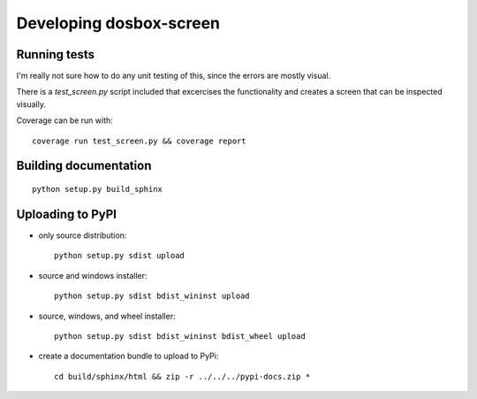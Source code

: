 

Developing dosbox-screen
========================


Running tests
------------------------------------------------------------

I'm really not sure how to do any unit testing of this, since the
errors are mostly visual.

There is a `test_screen.py` script included that excercises the
functionality and creates a screen that can be inspected visually.

Coverage can be run with::

    coverage run test_screen.py && coverage report



Building documentation
------------------------------------------------------------
::

    python setup.py build_sphinx



Uploading to PyPI
-----------------

- only source distribution::

    python setup.py sdist upload

- source and windows installer::

    python setup.py sdist bdist_wininst upload

- source, windows, and wheel installer::

    python setup.py sdist bdist_wininst bdist_wheel upload

- create a documentation bundle to upload to PyPi::

    cd build/sphinx/html && zip -r ../../../pypi-docs.zip *

